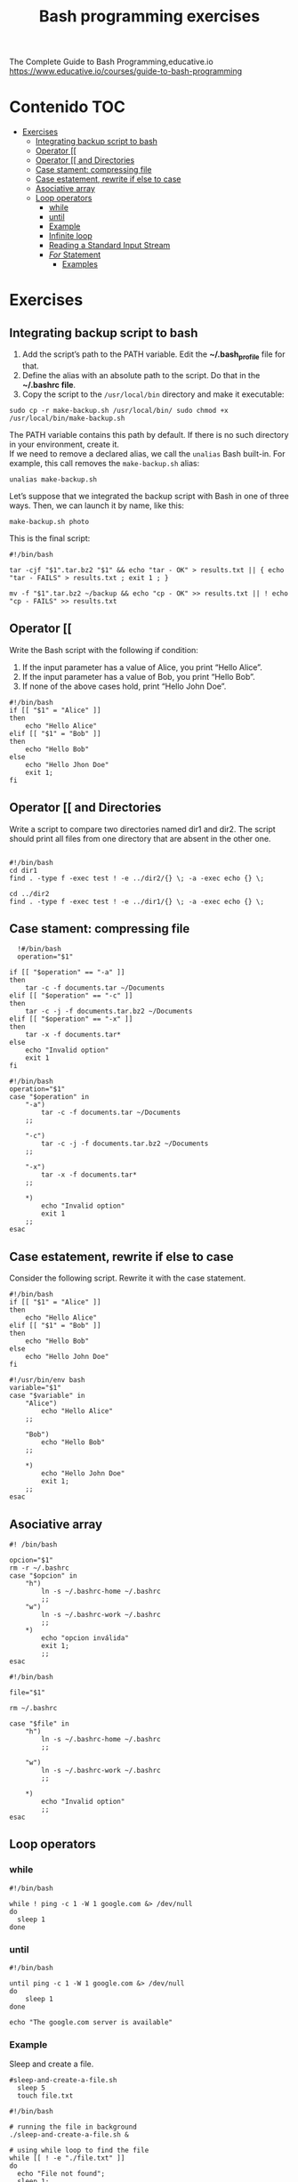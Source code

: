 #+title: Bash programming exercises
#+PROPERTY: header-args :tangle exercise1.sh
#+description:Bash programming exercises from: \
The Complete Guide to Bash Programming,educative.io\\
https://www.educative.io/courses/guide-to-bash-programming

* Contenido :TOC:
- [[#exercises][Exercises]]
  - [[#integrating-backup-script-to-bash][Integrating backup script to bash]]
  - [[#operator-][Operator [[]]
  - [[#operator--and-directories][Operator [[ and Directories]]
  - [[#case-stament-compressing-file][Case stament: compressing file]]
  - [[#case-estatement-rewrite-if-else-to-case][Case estatement, rewrite if else to case]]
  - [[#asociative-array][Asociative array]]
  - [[#loop-operators][Loop operators]]
    - [[#while][while]]
    - [[#until][until]]
    - [[#example][Example]]
    - [[#infinite-loop][Infinite loop]]
    - [[#reading-a-standard-input-stream][Reading a Standard Input Stream]]
    - [[#for-statement][/For/ Statement]]
      - [[#examples][Examples]]

* Exercises
** Integrating backup script to bash
1. Add the script’s path to the PATH variable. Edit the *~/.bash_profile* file for that.
2. Define the alias with an absolute path to the script. Do that in the *~/.bashrc file*.
3. Copy the script to the ~/usr/local/bin~ directory and make it executable:
#+begin_src shell
sudo cp -r make-backup.sh /usr/local/bin/ sudo chmod +x
/usr/local/bin/make-backup.sh
#+end_src
The PATH variable contains this path by default. If there is no such directory
in your environment, create it. \\
If we need to remove a declared alias, we call
the ~unalias~ Bash built-in. For example, this call removes the ~make-backup.sh~
alias:
#+begin_src shell
unalias make-backup.sh
#+end_src
Let’s suppose that we integrated the backup script with Bash in one of three
ways. Then, we can launch it by name, like this:
#+begin_src shell 
make-backup.sh photo
#+end_src
This is the final script:
#+begin_src shell :tangle ./exercises/make-backup.sh
#!/bin/bash

tar -cjf "$1".tar.bz2 "$1" && echo "tar - OK" > results.txt || { echo "tar - FAILS" > results.txt ; exit 1 ; }

mv -f "$1".tar.bz2 ~/backup && echo "cp - OK" >> results.txt || ! echo "cp - FAILS" >> results.txt
#+end_src
** Operator [[
 Write the Bash script with the following if condition:
    1. If the input parameter has a value of Alice, you print “Hello Alice”.
    2. If the input parameter has a value of Bob, you print “Hello Bob”.
    3. If none of the above cases hold, print “Hello John Doe”.
#+begin_src shell :tangle ./exercises/exercise0.sh
#!/bin/bash
if [[ "$1" = "Alice" ]]
then
    echo "Hello Alice"
elif [[ "$1" = "Bob" ]]
then
    echo "Hello Bob"
else
    echo "Hello Jhon Doe"
    exit 1;
fi
#+end_src  
** Operator [[ and Directories

Write a script to compare two directories named dir1 and dir2. The script should print all files from one directory that are absent in the other one.

#+begin_src shell  :tangle ./exercises/exercise1.sh

  #!/bin/bash
  cd dir1
  find . -type f -exec test ! -e ../dir2/{} \; -a -exec echo {} \;

  cd ../dir2
  find . -type f -exec test ! -e ../dir1/{} \; -a -exec echo {} \;
  #+end_src 

** Case stament: compressing file
#+begin_src shell 
  !#/bin/bash
  operation="$1"

if [[ "$operation" == "-a" ]]
then
    tar -c -f documents.tar ~/Documents
elif [[ "$operation" == "-c" ]]
then
    tar -c -j -f documents.tar.bz2 ~/Documents
elif [[ "$operation" == "-x" ]]
then
    tar -x -f documents.tar*
else
    echo "Invalid option"
    exit 1
fi
#+end_src 

#+begin_src shell :tangle ./exercises/archiving-case.sh
  #!/bin/bash
  operation="$1"
  case "$operation" in
      "-a")
          tar -c -f documents.tar ~/Documents
      ;;

      "-c")
          tar -c -j -f documents.tar.bz2 ~/Documents
      ;;

      "-x")
          tar -x -f documents.tar*
      ;;

      ,*)
          echo "Invalid option"
          exit 1
      ;;
  esac
#+end_src
** Case estatement, rewrite if else to case
Consider the following script. Rewrite it with the case statement.

#+begin_src shell
#!/bin/bash
if [[ "$1" = "Alice" ]]
then
    echo "Hello Alice"
elif [[ "$1" = "Bob" ]]
then
    echo "Hello Bob"
else 
    echo "Hello John Doe"
fi
#+end_src

#+begin_src shell :tangle ./exercises/script.sh
#!/usr/bin/env bash
variable="$1"
case "$variable" in
    "Alice")
        echo "Hello Alice"
    ;;

    "Bob")
        echo "Hello Bob"
    ;;

    *)
        echo "Hello John Doe"
        exit 1;
    ;;
esac
#+end_src
** Asociative array
#+begin_src shell :tangle ./exercises/switch-config-case.sh
  #! /bin/bash

  opcion="$1"
  rm -r ~/.bashrc
  case "$opcion" in
      "h")
          ln -s ~/.bashrc-home ~/.bashrc
          ;;
      "w")
          ln -s ~/.bashrc-work ~/.bashrc
          ;;
      ,*)
          echo "opcion inválida"
          exit 1;
          ;;
  esac
#+end_src

#+begin_src shell :tangle ./exercises/switch-config-array.sh
  #!/bin/bash

  file="$1"

  rm ~/.bashrc

  case "$file" in
      "h")
          ln -s ~/.bashrc-home ~/.bashrc
          ;;

      "w")
          ln -s ~/.bashrc-work ~/.bashrc
          ;;

      ,*)
          echo "Invalid option"
          ;;
  esac
#+end_src
** Loop operators
*** while
#+begin_src shell
#!/bin/bash

while ! ping -c 1 -W 1 google.com &> /dev/null
do
  sleep 1
done
#+end_src
*** until
#+begin_src shell
#!/bin/bash

until ping -c 1 -W 1 google.com &> /dev/null
do
    sleep 1
done

echo "The google.com server is available"
#+end_src
*** Example
Sleep and create a file.
#+begin_src shell :tangle  ./exercises/sleep-and-create-a-file.sh
#sleep-and-create-a-file.sh
  sleep 5
  touch file.txt
#+end_src
#+begin_src shell :tangle ./exercises/check-a-file.sh
#!/bin/bash

# running the file in background 
./sleep-and-create-a-file.sh &

# using while loop to find the file
while [[ ! -e "./file.txt" ]]
do
  echo "File not found";
  sleep 1;
done

echo "File found!!!"
#+end_src

#+RESULTS:
: File found!!!

*** Infinite loop
En este script se muestra el espacio usado en el disco duro.
#+begin_src shell
#!/bin/bash

while true
do
	clear
	df -hT
	echo “Zzzzz”
	sleep 2
done
#+end_src
*** Reading a Standard Input Stream
Este texto pertenece al /contacts.txt/
#+begin_src shell
Alice=alice@gmail.com
Bob=(697) 955-5984
Eve=(245) 317-0117
Mallory=mallory@hotmail.com
#+end_src


#+begin_src shell :tangle ./exercises/while-contacts.sh
  #!/bin/bash

  declare -A array

  while IFS=$'=' read -r name contact
  do
      array[$name]=$contact
  done < "contacts.txt"

  echo "${array["$1"]}"
#./while-contacts.sh "Alice"

#+end_src
*** /For/ Statement
Here, we should not enclose the position parameter ~$1~ in quotes. Quotes prevent
word splitting. Without word splitting, Bash passes the whole string to the
first iteration of the ~for~ loop. Then, the loop finishes. We do not want this
behavior. The script should process each word of the string separately.
#+begin_src shell
#!/bin/bash

for word in $1
do
    echo "$word"
done
#+end_src
When we call the script, we should enclose the input string in the
double-quotes. Then, the whole string comes into the ~$1~ parameter. Here is an
example of calling the script: ~./for-string.sh "this is a string"~

There is a way to get rid of the double quotes when calling the script. Replace
the ~$1~ parameter in the for condition with ~$@~. Then, the loop statement becomes
like this:
#+begin_src shell
  #!/bin/bash
  for word in $@
  do
    echo "$word"
  done
#+end_src
Now, both following script calls work properly:
#+begin_src shell
./for-string.sh this is a string
./for-string.sh "this is a string"
#+end_src
The ~for~ has a short form.We use it when we need to handle all input parameters
of the script. This short-form looks like this:
#+begin_src shell
#get rid of "in $@"
  for word
  do
    echo "$word"
  done
#+end_src
**** Examples
For String
#+begin_src shell
#!/bin/bash
#"hola perro"
for word in $1
do
    echo "$word"
done
#+end_src
for path
#+begin_src shell
  #!/bin/bash
#hola,perro,asqueroso
#./for-path.sh "~/My Documents/file1.pdf,~/My Documents/report2.txt"
  IFS=$','
  for path in $1
  do
      echo "$path"
  done
#+end_src
for array
#+begin_src shell
#!/bin/bash
array=(Alice Bob Eve Mallory)

for element in "${array[@]}"
do
    echo "$element"
done
#+end_src
There is another way to handle the array.
1. Write the string with indices of the elements you need. They should be separated by spaces.
2. Put the string into the for condition.
3. The loop gives you an index on each iteration.
#+begin_src shell
array=(Alice Bob Eve Mallory)

for i in 0 1 2
do
  echo "${array[i]}"
done
#+end_src
or
#+begin_src shell
array=(Alice Bob Eve Mallory)

for i in {0..2}
do
  echo "${array[i]}"
done
#+end_src
for elements
#+begin_src shell
    #!/bin/bash

    array=(Alice Bob Eve Mallory)

    for element in "${array[@]:0:2}"
    do
        echo "$element"
    done
#Alice
#Bob
#+end_src
